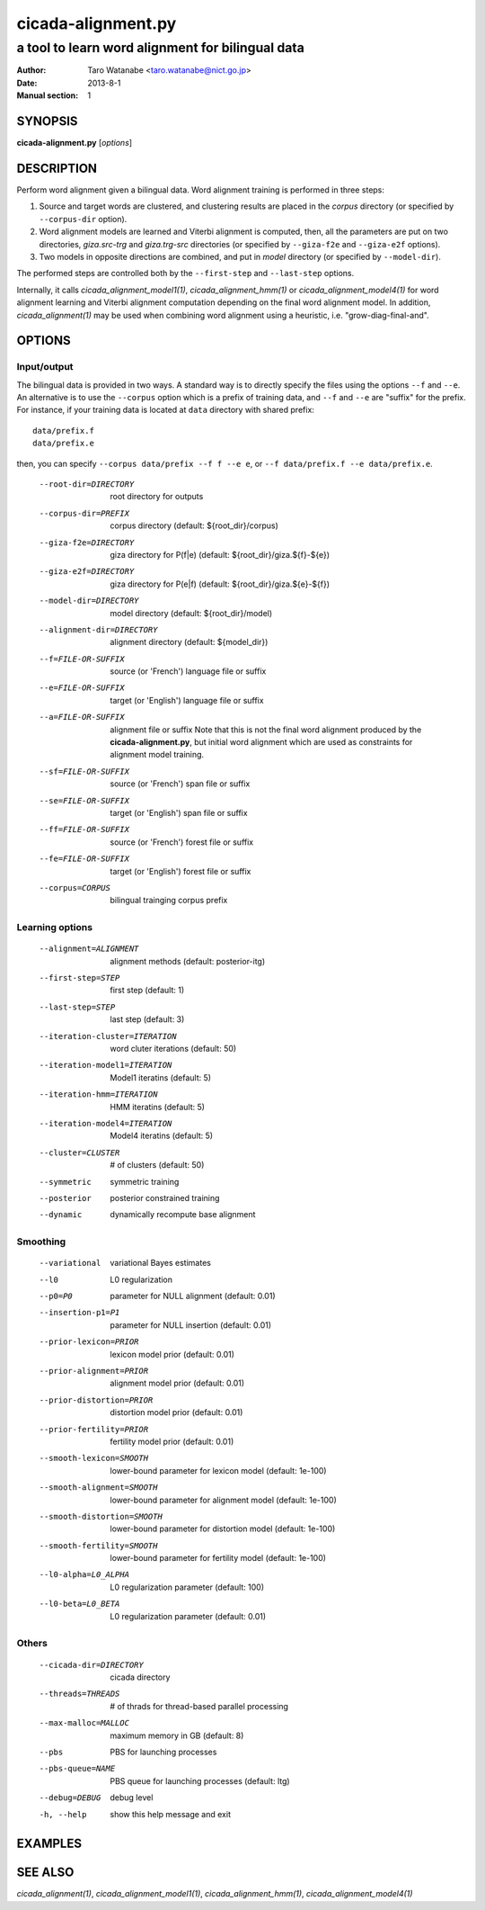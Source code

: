 ===================
cicada-alignment.py
===================

-------------------------------------------------
a tool to learn word alignment for bilingual data
-------------------------------------------------

:Author: Taro Watanabe <taro.watanabe@nict.go.jp>
:Date:   2013-8-1
:Manual section: 1

SYNOPSIS
--------

**cicada-alignment.py** [*options*]

DESCRIPTION
-----------

Perform word alignment given a bilingual data. Word alignment training
is performed in three steps:

1. Source and target words are clustered, and clustering
   results are placed in the `corpus` directory (or specified by
   ``--corpus-dir`` option).
2. Word alignment models are learned and Viterbi alignment is
   computed, then, all the parameters are put on two directories,
   `giza.src-trg`  and `giza.trg-src` directories (or specified by
   ``--giza-f2e`` and ``--giza-e2f`` options).
3. Two models in opposite directions are combined, and put in `model`
   directory (or specified by ``--model-dir``).

The performed steps are controlled both by the ``--first-step`` and
``--last-step`` options.

Internally, it calls `cicada_alignment_model1(1)`,
`cicada_alignment_hmm(1)` or `cicada_alignment_model4(1)` for word
alignment learning and Viterbi alignment computation depending on the
final word alignment model. In addition, `cicada_alignment(1)` may be
used when combining word alignment using a heuristic,
i.e. "grow-diag-final-and".

OPTIONS
-------

Input/output
````````````

The bilingual data is provided in two ways. A standard way is to
directly specify the files using the options ``--f`` and ``--e``. An
alternative is to use the ``--corpus`` option which is a prefix of
training data, and ``--f`` and ``--e`` are "suffix" for the
prefix. For instance, if your training data is located at ``data``
directory with shared prefix:
::

  data/prefix.f
  data/prefix.e

then, you can specify ``--corpus data/prefix --f f --e e``, or
``--f data/prefix.f --e data/prefix.e``.

  --root-dir=DIRECTORY  root directory for outputs
  --corpus-dir=PREFIX   corpus directory (default: ${root_dir}/corpus)
  --giza-f2e=DIRECTORY  giza directory for P(f|e) (default:
                        ${root_dir}/giza.${f}-${e})
  --giza-e2f=DIRECTORY  giza directory for P(e|f) (default:
                        ${root_dir}/giza.${e}-${f})
  --model-dir=DIRECTORY
                        model directory (default: ${root_dir}/model)
  --alignment-dir=DIRECTORY
                        alignment directory (default: ${model_dir})

  --f=FILE-OR-SUFFIX    source (or 'French')  language file or suffix
  --e=FILE-OR-SUFFIX    target (or 'English') language file or suffix
  --a=FILE-OR-SUFFIX    alignment file or suffix
                        Note that this is not the final word alignment
			produced by the **cicada-alignment.py**, but
			initial word alignment which are used as
			constraints for alignment model training.
  --sf=FILE-OR-SUFFIX   source (or 'French')  span file or suffix
  --se=FILE-OR-SUFFIX   target (or 'English') span file or suffix
  --ff=FILE-OR-SUFFIX   source (or 'French')  forest file or suffix
  --fe=FILE-OR-SUFFIX   target (or 'English') forest file or suffix
  --corpus=CORPUS       bilingual trainging corpus prefix

Learning options
````````````````

  --alignment=ALIGNMENT
                        alignment methods (default: posterior-itg)
  --first-step=STEP     first step (default: 1)
  --last-step=STEP      last step  (default: 3)
  --iteration-cluster=ITERATION
                        word cluter iterations (default: 50)
  --iteration-model1=ITERATION
                        Model1 iteratins (default: 5)
  --iteration-hmm=ITERATION
                        HMM iteratins    (default: 5)
  --iteration-model4=ITERATION
                        Model4 iteratins    (default: 5)
  --cluster=CLUSTER     # of clusters (default: 50)
  --symmetric           symmetric training
  --posterior           posterior constrained training
  --dynamic             dynamically recompute base alignment

Smoothing
`````````

  --variational         variational Bayes estimates
  --l0                  L0 regularization
  --p0=P0               parameter for NULL alignment (default: 0.01)
  --insertion-p1=P1     parameter for NULL insertion (default: 0.01)
  --prior-lexicon=PRIOR
                        lexicon model prior (default: 0.01)
  --prior-alignment=PRIOR
                        alignment model prior (default: 0.01)
  --prior-distortion=PRIOR
                        distortion model prior (default: 0.01)
  --prior-fertility=PRIOR
                        fertility model prior (default: 0.01)
  --smooth-lexicon=SMOOTH
                        lower-bound parameter for lexicon model (default:
                        1e-100)
  --smooth-alignment=SMOOTH
                        lower-bound parameter for alignment model (default:
                        1e-100)
  --smooth-distortion=SMOOTH
                        lower-bound parameter for distortion model (default:
                        1e-100)
  --smooth-fertility=SMOOTH
                        lower-bound parameter for fertility model (default:
                        1e-100)
  --l0-alpha=L0_ALPHA   L0 regularization parameter (default: 100)
  --l0-beta=L0_BETA     L0 regularization parameter (default: 0.01)

Others
``````

  --cicada-dir=DIRECTORY
                        cicada directory
  --threads=THREADS     # of thrads for thread-based parallel processing
  --max-malloc=MALLOC   maximum memory in GB (default: 8)
  --pbs                 PBS for launching processes
  --pbs-queue=NAME      PBS queue for launching processes (default: ltg)
  --debug=DEBUG         debug level
  -h, --help            show this help message and exit


EXAMPLES
--------




SEE ALSO
--------

`cicada_alignment(1)`,
`cicada_alignment_model1(1)`,
`cicada_alignment_hmm(1)`,
`cicada_alignment_model4(1)`
